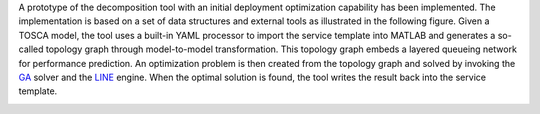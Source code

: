 A prototype of the decomposition tool with an initial deployment optimization capability has been implemented. The implementation is based on a set of data structures and external tools as illustrated in the following figure. Given a TOSCA model, the tool uses a built-in YAML processor to import the service template into MATLAB and generates a so-called topology graph through model-to-model transformation. This topology graph embeds a layered queueing network for performance prediction. An optimization problem is then created from the topology graph and solved by invoking the `GA <https://www.mathworks.com/help/gads/genetic-algorithm.html>`_ solver and the `LINE <http://line-solver.sourceforge.net/>`_ engine. When the optimal solution is found, the tool writes the result back into the service template.

.. image:: images/overall_approach.png

